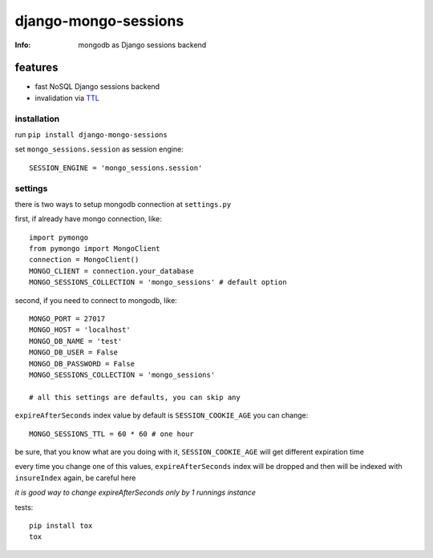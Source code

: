 django-mongo-sessions
=====================
:Info: mongodb as Django sessions backend

.. image:: https://api.travis-ci.org/hellysmile/django-mongo-sessions.png
        :target: https://travis-ci.org/hellysmile/django-mongo-sessions

features
********

* fast NoSQL Django sessions backend
* invalidation via `TTL <http://docs.mongodb.org/manual/tutorial/expire-data/>`_

------------
installation
------------

run ``pip install django-mongo-sessions``

set ``mongo_sessions.session`` as session engine::

    SESSION_ENGINE = 'mongo_sessions.session'

--------
settings
--------

there is two ways to setup mongodb connection at ``settings.py``


first, if already have mongo connection, like::

    import pymongo
    from pymongo import MongoClient
    connection = MongoClient()
    MONGO_CLIENT = connection.your_database
    MONGO_SESSIONS_COLLECTION = 'mongo_sessions' # default option

second, if you need to connect to mongodb, like::

    MONGO_PORT = 27017
    MONGO_HOST = 'localhost'
    MONGO_DB_NAME = 'test'
    MONGO_DB_USER = False
    MONGO_DB_PASSWORD = False
    MONGO_SESSIONS_COLLECTION = 'mongo_sessions'

    # all this settings are defaults, you can skip any

``expireAfterSeconds`` index value by default is ``SESSION_COOKIE_AGE``
you can change::

    MONGO_SESSIONS_TTL = 60 * 60 # one hour

be sure, that you know what are you doing with it, ``SESSION_COOKIE_AGE``
will get different expiration time

every time you change one of this values, ``expireAfterSeconds`` index
will be dropped and then will be indexed with ``insureIndex`` again,
be careful here

*it is good way to change expireAfterSeconds only by 1 runnings instance*

tests::

    pip install tox
    tox
